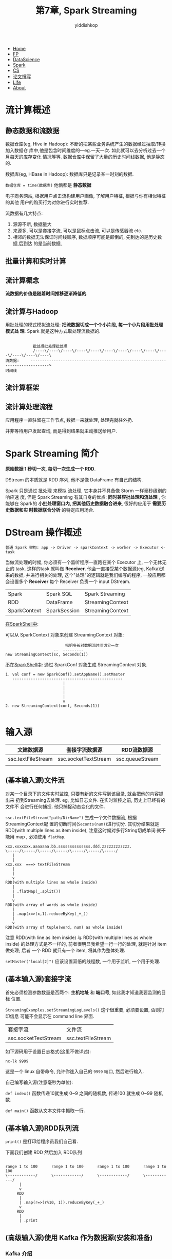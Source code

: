 # -*- org-export-babel-evaluate: nil -*-
#+PROPERTY: header-args :eval never-export
#+HTML_HEAD: <link rel="stylesheet" type="text/css" href="css/site.css" >
#+OPTIONS: html-link-use-abs-url:nil html-postamble:t html-preamble:t
#+OPTIONS: H:3 num:nil ^:nil _:nil tags:not-in-toc
#+TITLE: 第7章, Spark Streaming
#+AUTHOR: yiddishkop
#+EMAIL: yiddishkop@163.com

#+BEGIN_EXPORT html
<nav id='navbar'>
<div class='container'>
<ul>
<li><a href='https://yiddishkop.github.io/'>Home</a></li>
<li><a href='#'>FP</a></li>
<li><a href='#'>DataScience</a></li>
<li><a href='#'>Spark</a></li>
<li><a href='#'>CS</a></li>
<li><a href='#'>论文撰写</a></li>
<li><a href='#'>Life</a></li>
<li><a href='https://yiddishkop.github.io/YIDDI_reme/resume_of_webpage_cn.html'>About</a></li>
</ul>
</div>
</nav>
#+END_EXPORT


* 流计算概述
** 静态数据和流数据

数据仓库(eg, Hive in Hadoop): 不断的把某些业务系统产生的数据经过抽取/转换加入数据仓
库中,他是包含时间维度的---eg.一天一次. 如此就可以去分析过去一个月每天的库存变化
情况等等. 数据仓库中保留了大量的历史时间线数据, 他是静态的.

数据库(eg, HBase in Hadoop): 数据库只是记录某一时刻的数据.

~数据仓库 = time(数据库)~ 他俩都是 *静态数据*

#+DOWNLOADED: /tmp/screenshot.png @ 2018-08-16 01:16:40
[[file:流计算概述/screenshot_2018-08-16_01-16-40.png]]


[[file:流计算概述/screenshot_2018-08-16_01-22-23.png]]

电子商务网站, 根据用户点击流构建用户画像, 了解用户特征, 根据与你有相似特征的其他
用户的购买行为对你进行实时推荐.


[[file:流计算概述/screenshot_2018-08-16_01-27-49.png]]

流数据有几大特点:
1. 源源不断, 数据量大
2. 来源多, 可以是套接字流, 可以是鼠标点击流, 可以是传感器流 etc.
2. 相邻的数据无法保证时间线顺序, 数据顺序可能是颠倒的, 先到达的是历史数据,后到达
   的是当前数据,


** 批量计算和实时计算

#+DOWNLOADED: /tmp/screenshot.png @ 2018-08-16 01:30:31
[[file:流计算概述/screenshot_2018-08-16_01-30-31.png]]

#+DOWNLOADED: /tmp/screenshot.png @ 2018-08-16 01:30:43
[[file:流计算概述/screenshot_2018-08-16_01-30-43.png]]


** 流计算概念
[[file:流计算概述/screenshot_2018-08-16_01-31-18.png]]


*流数据的价值是随着时间推移逐渐降低的*.

[[file:流计算概述/screenshot_2018-08-16_01-31-30.png]]

** 流计算与Hadoop


[[file:流计算概述/screenshot_2018-08-16_01-33-07.png]]


#+DOWNLOADED: /tmp/screenshot.png @ 2018-08-16 01:34:06
[[file:流计算概述/screenshot_2018-08-16_01-34-06.png]]


用批处理的模式模拟流处理: *把流数据切成一个个小片段, 每一个小片段用批处理模式处
理*. Spark 就是这种方式取处理流数据的.

#+BEGIN_EXAMPLE

            批处理批处理批处理
            /----\/----\/----\/----\/----\/----\/----\/----\/----\/----\/----\/----\/----\
流数据:     ------------------------------------------------------------------------------>
时间线
#+END_EXAMPLE

[[file:流计算概述/screenshot_2018-08-16_01-34-17.png]]


[[file:流计算概述/screenshot_2018-08-16_01-37-12.png]]





** 流计算框架


#+DOWNLOADED: /tmp/screenshot.png @ 2018-08-16 01:37:55
[[file:流计算概述/screenshot_2018-08-16_01-37-55.png]]


#+DOWNLOADED: /tmp/screenshot.png @ 2018-08-16 01:38:03
[[file:流计算概述/screenshot_2018-08-16_01-38-03.png]]



#+DOWNLOADED: /tmp/screenshot.png @ 2018-08-16 01:38:10
[[file:流计算概述/screenshot_2018-08-16_01-38-10.png]]



#+DOWNLOADED: /tmp/screenshot.png @ 2018-08-16 01:38:30
[[file:流计算概述/screenshot_2018-08-16_01-38-30.png]]






** 流计算处理流程



#+DOWNLOADED: /tmp/screenshot.png @ 2018-08-16 01:38:54
[[file:流计算概述/screenshot_2018-08-16_01-38-54.png]]


#+DOWNLOADED: /tmp/screenshot.png @ 2018-08-16 01:39:02
[[file:流计算概述/screenshot_2018-08-16_01-39-02.png]]


#+DOWNLOADED: /tmp/screenshot.png @ 2018-08-16 01:39:24
[[file:流计算概述/screenshot_2018-08-16_01-39-24.png]]

#+DOWNLOADED: /tmp/screenshot.png @ 2018-08-16 01:39:40
[[file:流计算概述/screenshot_2018-08-16_01-39-40.png]]



#+DOWNLOADED: /tmp/screenshot.png @ 2018-08-16 01:40:00
[[file:流计算概述/screenshot_2018-08-16_01-40-00.png]]



#+DOWNLOADED: /tmp/screenshot.png @ 2018-08-16 01:40:13
[[file:流计算概述/screenshot_2018-08-16_01-40-13.png]]


#+DOWNLOADED: /tmp/screenshot.png @ 2018-08-16 01:40:55
[[file:流计算概述/screenshot_2018-08-16_01-40-55.png]]


应用程序一直驻留在工作节点, 数据一来就处理, 处理完就往外扔.


并非等待用户发起查询, 而是得到结果就主动推送给用户.

[[file:流计算概述/screenshot_2018-08-16_01-41-47.png]]



#+DOWNLOADED: /tmp/screenshot.png @ 2018-08-16 01:42:36
[[file:流计算概述/screenshot_2018-08-16_01-42-36.png]]




* Spark Streaming 简介


[[file:Spark Streaming 简介/screenshot_2018-08-16_08-08-58.png]]

#+DOWNLOADED: /tmp/screenshot.png @ 2018-08-16 08:09:34
[[file:Spark Streaming 简介/screenshot_2018-08-16_08-09-34.png]]

*原始数据 1 秒切一次, 每切一次生成一个 RDD*.

[[file:Spark Streaming 简介/screenshot_2018-08-16_08-10-16.png]]


#+DOWNLOADED: /tmp/screenshot.png @ 2018-08-16 08:16:32
[[file:Spark Streaming 简介/screenshot_2018-08-16_08-16-32.png]]

DStream 的本质就是 RDD 序列, 他不是像 DataFrame 有自己的结构.


#+DOWNLOADED: /tmp/screenshot.png @ 2018-08-16 08:18:59
[[file:Spark Streaming 简介/screenshot_2018-08-16_08-18-59.png]]


#+DOWNLOADED: /tmp/screenshot.png @ 2018-08-16 08:19:26
[[file:Spark Streaming 简介/screenshot_2018-08-16_08-19-26.png]]



[[file:Spark Streaming 简介/screenshot_2018-08-16_08-19-53.png]]

Spark 只是通过 批处理 来模拟 流处理, 它本身并不具备像 Storm 一样毫秒级别的响应速
度, 但是 Spark Streaming 有其自身的优点: *同时兼容批处理和流处理* , 你能够在
Spark的 *小批处理窗口内, 把其他历史数据融合进来*, 很好的应用于 *需要历史数据和实
时数据联合分析* 的特定应用场合.


* DStream 操作概述


#+DOWNLOADED: /tmp/screenshot.png @ 2018-08-16 08:23:26
[[file:DStream 操作概述/screenshot_2018-08-16_08-23-26.png]]


#+BEGIN_EXAMPLE
普通 Spark 架构: app -> Driver -> sparkContext -> worker -> Executor <- task
#+END_EXAMPLE
[[file:DStream 操作概述/screenshot_2018-08-16_08-23-36.png]]


当做流处理的时候, 你必须有一个监听程序一直跑在某个 Executor 上, 一个无休无止的
task. 这样的task 就叫做 *Receiver*. 他会一直接受某个数据源(eg, Kafka)送来的数据,
并进行相关的处理, 这个"处理"的逻辑就是我们编写的程序, 一般应用都会设置多个
*Receiver* 每个 Receiver 负责一个 input DStream.

[[file:DStream 操作概述/screenshot_2018-08-16_08-24-30.png]]



#+DOWNLOADED: /tmp/screenshot.png @ 2018-08-16 08:29:04
[[file:DStream 操作概述/screenshot_2018-08-16_08-29-04.png]]


#+DOWNLOADED: /tmp/screenshot.png @ 2018-08-16 08:30:04
[[file:DStream 操作概述/screenshot_2018-08-16_08-30-04.png]]

| Spark        | Spark SQL    | Spark Streaming  |
| RDD          | DataFrame    | StreamingContext |
| SparkContext | SparkSession | StreamingContext |

_在SparkShell中_:

可以从 SparkContext 对象来创建 StreamingContext 对象:
#+BEGIN_EXAMPLE
                          指明多长对数据流时间切分一次
                     --  ---------
new StreamingContext(sc, Seconds(1))
#+END_EXAMPLE

_不在SparkShell中_: 通过 SparkConf 对象生成 StreamingContext 对象.

#+DOWNLOADED: /tmp/screenshot.png @ 2018-08-16 08:38:32
[[file:DStream 操作概述/screenshot_2018-08-16_08-38-32.png]]

#+BEGIN_EXAMPLE
1. val conf = new SparkConf().setAppName().setMaster
   ------------------------------------------------
                         |
                         |
                         |
                         |
                         v
2. new StreamingContext(conf, Seconds(1))

#+END_EXAMPLE


* 输入源
| 文建数据源         | 套接字流数据源       | RDD流数据源     |
|--------------------+----------------------+-----------------|
| ssc.textFileStream | ssc.socketTextStream | ssc.queueStream |
|                    |                      |                 |
** (基本输入源)文件流
    对某一个目录下的文件实时监控, 只要有新的文件写到该目录, 就会把他的内容抓出来
    扔到Streaming去处理. eg, 比如日志文件. 在实时监控之前, 历史上已经有的文件不
    会进行任何捕捉. 他只捕捉动态变化的文件.


[[file:输入源/screenshot_2018-08-16_08-49-33.png]]



#+DOWNLOADED: /tmp/screenshot.png @ 2018-08-16 08:50:21
[[file:输入源/screenshot_2018-08-16_08-50-21.png]]


~ssc.textFileStream("path/DirName")~ 生成一个文件数据流, 根据StreamingContext配
置的切断时间(~Seconts(num)~)进行切分. 其切分结果就是 RDD(with multiple lines as
item inside), 注意这时候对多行String切成单词 +就不能用 map+ , 必须使用 ~flatMap~.

#+BEGIN_EXAMPLE
xxx.xxxxxxx.aaaaaaa.bb.ssssssssssssss.ddd.zzzzzzzzzzzz.
\-----/\-----/\-----/\-----/\-----/\-----/\-----/
   |
   |
xxx.xxx  ===> textFileStream
   |
   |
   v
RDD(with multiple lines as whole inside)
   |
   | .flatMap(_.split())
   |
   v
RDD(with array of words as whole inside)
   |
   | .map(x=>(x,1).reduceByKey(_+_))
   |
   v
RDD(with array of tuple(word, num) as whole inside)
#+END_EXAMPLE

注意 RDD(with line as item inside) 与 RDD(with multiple lines as whole inside)
的处理方式是不一样的, 前者很明显我希望一行一行的处理, 就是针对 item 做处理; 后者
一个 RDD 就只有一个 item, 将其作为整体处理.


#+DOWNLOADED: /tmp/screenshot.png @ 2018-08-16 09:09:47
[[file:输入源/screenshot_2018-08-16_09-09-47.png]]



[[file:输入源/screenshot_2018-08-16_09-11-00.png]]


#+DOWNLOADED: /tmp/screenshot.png @ 2018-08-16 09:11:24
[[file:输入源/screenshot_2018-08-16_09-11-24.png]]

~setMaster("local[2]")~ 应该设置双倍的线程数, 一个用于监听, 一个用于处理.


#+DOWNLOADED: /tmp/screenshot.png @ 2018-08-16 09:14:15
[[file:输入源/screenshot_2018-08-16_09-14-15.png]]



** (基本输入源)套接字流

#+DOWNLOADED: /tmp/screenshot.png @ 2018-08-16 09:25:19
[[file:输入源/screenshot_2018-08-16_09-25-19.png]]


#+DOWNLOADED: /tmp/screenshot.png @ 2018-08-16 09:25:40
[[file:输入源/screenshot_2018-08-16_09-25-40.png]]

首先必须检测参数数量是否两个: *主机地址* 和 *端口号*, 如此我才知道我要监测的目标
位置.

~StreamingExamples.setStreamingLogLevels()~ 这个很重要, 必须要设置, 否则打印信息
可能不会显示在 command line 界面.


| 套接字流             | 文件流             |
| ssc.socketTextStream | ssc.textFileStream |



如下源码用于设置日志格式(这里不做详述):
[[file:输入源/screenshot_2018-08-16_09-31-37.png]]


#+DOWNLOADED: /tmp/screenshot.png @ 2018-08-16 09:32:10
[[file:输入源/screenshot_2018-08-16_09-32-10.png]]


#+BEGIN_SRC shell
nc-lk 9999
#+END_SRC
这是一个 linux 自带命令, 允许你连入自己的 ~9999~ 端口, 然后进行输入.


[[file:输入源/screenshot_2018-08-16_09-33-00.png]]


自己编写输入源(注意毫秒为单位):

#+DOWNLOADED: /tmp/screenshot.png @ 2018-08-16 09:35:02
[[file:输入源/screenshot_2018-08-16_09-35-02.png]]


#+DOWNLOADED: /tmp/screenshot.png @ 2018-08-16 09:40:12
[[file:输入源/screenshot_2018-08-16_09-40-12.png]]

~def index()~ 函数传递10就生成 0~9 之间的随机数, 传递100 就生成 0~99 随机数.

~def main()~ 函数从文本文件中抓取一行.


#+DOWNLOADED: /tmp/screenshot.png @ 2018-08-16 22:53:44
[[file:输入源/screenshot_2018-08-16_22-53-44.png]]


#+DOWNLOADED: /tmp/screenshot.png @ 2018-08-16 22:56:37
[[file:输入源/screenshot_2018-08-16_22-56-37.png]]




#+DOWNLOADED: /tmp/screenshot.png @ 2018-08-16 22:57:47
[[file:输入源/screenshot_2018-08-16_22-57-47.png]]

** (基本输入源)RDD队列流
#+DOWNLOADED: /tmp/screenshot.png @ 2018-08-16 22:58:38
[[file:输入源/screenshot_2018-08-16_22-58-38.png]]


~print()~ 是打印给程序员我们自己看.

[[file:输入源/screenshot_2018-08-16_22-59-13.png]]


下面我们创建 RDD 然后加入 RDD队列

[[file:输入源/screenshot_2018-08-16_23-03-22.png]]

#+BEGIN_EXAMPLE

range 1 to 100      range 1 to 100      range 1 to 100      range 1 to 100
\------------/      \------------/      \------------/      \------------/
      |
      v
     RDD
      |
      | .map(r=>(r%10, 1)).reduceByKey(_+_)
      v
     RDD
      |
      | .print
#+END_EXAMPLE



#+DOWNLOADED: /tmp/screenshot.png @ 2018-08-16 23:14:29
[[file:输入源/screenshot_2018-08-16_23-14-29.png]]



#+DOWNLOADED: /tmp/screenshot.png @ 2018-08-16 23:14:49
[[file:输入源/screenshot_2018-08-16_23-14-49.png]]

** (高级输入源)使用 Kafka 作为数据源(安装和准备)
*** Kafka 介绍
Kafka 叫做分布式发布订阅消息系统, 实际上就是个 *高阶数据源* *数据交换枢纽* ,在做
*数据收集* *数据发送SparkStreaming* 的工作 --- 很多地方有数据源,他们产生数据,
kafka 收集这些数据发送给 SparkStreaming, 其他功能也包括批量离线处理.

Kafka 相当于 Java 的作用, 我们不跟底层 OS 打交道, 把他交给 JVM 的开发者, 我们不
论在任何系统上运行 Java app 都使用相同的一套接口. Kafka 与此类似, 他为处理逻辑提
供了多种数据源的访问和获取方式, 只向上提供给Kafka 使用数据源交互接口即可, 向下的
部分交给 Kafka 的开发者去做.

#+BEGIN_EXAMPLE
DataSource                         Computing Framework

+-+
+-+  -----+
          |                 +----- SparkStreaming
+-+       |                 |
+-+  -----+----- kafka -----+----- MapReduce
          |
+-+       |
+-+  -----+
#+END_EXAMPLE


[[file:输入源/screenshot_2018-08-16_23-17-07.png]]


[[file:输入源/screenshot_2018-08-16_23-30-23.png]]


#+DOWNLOADED: /tmp/screenshot.png @ 2018-08-16 23:30:54
[[file:输入源/screenshot_2018-08-16_23-30-54.png]]

每一个应用想去消费某个消息, 都是消费某一个 ~Topic~ ,所以我们使用 Kafka 时进行消
息发送的时候都睡设置一个 Topic, Topic 有点像是消息队列的感觉, 消息生产者产生的这
类 topic都扔到这个 topic 下, 消息消费者想消费某个主题的消息, 就去对象主题下去取
消息.

~Producer~ 负责发布消息到 boker.

~Consumer Group~ 每个消费这都属于某个组别.


*** Kafka 安装和准备工作

#+DOWNLOADED: /tmp/screenshot.png @ 2018-08-16 23:35:23
[[file:输入源/screenshot_2018-08-16_23-35-23.png]]



[[file:输入源/screenshot_2018-08-16_23-35-34.png]]


#+DOWNLOADED: /tmp/screenshot.png @ 2018-08-16 23:35:46
[[file:输入源/screenshot_2018-08-16_23-35-46.png]]

首先用 zookeeper 配置文件启动 zookeeper 服务.


#+DOWNLOADED: /tmp/screenshot.png @ 2018-08-16 23:37:02
[[file:输入源/screenshot_2018-08-16_23-37-02.png]]

*** Spark 准备工作


#+DOWNLOADED: /tmp/screenshot.png @ 2018-08-16 23:37:22
[[file:输入源/screenshot_2018-08-16_23-37-22.png]]











** (高级输入源)使用 Kafka 作为数据源(编程方法)

*** 配置kafka, 编写生产者
#+DOWNLOADED: /tmp/screenshot.png @ 2018-08-16 23:39:51
[[file:输入源/screenshot_2018-08-16_23-39-51.png]]



#+DOWNLOADED: /tmp/screenshot.png @ 2018-08-16 23:40:08
[[file:输入源/screenshot_2018-08-16_23-40-08.png]]

~// Zookeeper connection properties~ 都是固定写法,



#+DOWNLOADED: /tmp/screenshot.png @ 2018-08-16 23:44:04
[[file:输入源/screenshot_2018-08-16_23-44-04.png]]

~val message = new ProducerRecord[String, String](topic, null, str)~ 这条语句在
做的事情就是说, 我数据源产生消息了,然后我要扔给 Kafka, 扔什么, 就必须扔
~ProducerRecord~ 对象, 构建这个对象需要三个参数: ~topic~, ~key~, ~value~, key 在
这里的实例里没有意义, 设置为 null. 而后通过 ~producer.send()~ 方法扔给 kafka.


*** 编写消费者

#+DOWNLOADED: /tmp/screenshot.png @ 2018-08-16 23:52:34
[[file:输入源/screenshot_2018-08-16_23-52-34.png]]



[[file:输入源/screenshot_2018-08-16_23-53-01.png]]

~setStreamingLogLevels()~ 没有这条语句, 你是看不到打印信息的,这个而必须有.



下面编写你的消费者要消费 *哪些* topics, 因为消费者可能 *订阅* 了多种 topic.

~val topics= "wordsender"~ 这个 topics 如果有多个, 必须在字符串内用 "~,~" 隔开:
~val topics= "wordsender1,wordsender2,wordsender3"~

~createStream(ssc, zkQuorum, group, topicMap)~ 中的 ~topicMap~ 必须是 *map* 类型
数据(所以要 ~.toMap~), 且要求 *topic 作为 key*, *分区数作为 value*. 必须是这样的
形式.

#+BEGIN_EXAMPLE
~createStream(ssc,          zkQuorum,               group,    topicMap)~
              ---           --------                -----     --------
              |                |                      |            |
     SparkStreamingContext  zookeeper 服务器地址  topic 所在组   topic 参数(如上讨论)
#+END_EXAMPLE

这样就创建好了一个流数据输入源头. 这个对象就像我们的一个代理, 负责去消费 kafka
中的消息.

[[file:输入源/screenshot_2018-08-16_23-54-37.png]]

之前说过, 我们产生的数据都是 (null, value) 的形式, 那么我们取出来的时候, 也必须
按照这种 tuple 的形式去解析.

~reduceByKeyAndWindow()~ 做的事情是把窗口范围内的数据, 都进行 reduceByKey 操作

~ssc.awaitTermination~ 的意思是等待一些终止命令把他终止掉.


#+DOWNLOADED: /tmp/screenshot.png @ 2018-08-17 00:12:18
[[file:输入源/screenshot_2018-08-17_00-12-18.png]]

[[file:输入源/screenshot_2018-08-17_00-11-52.png]]


#+DOWNLOADED: /tmp/screenshot.png @ 2018-08-17 00:12:45
[[file:输入源/screenshot_2018-08-17_00-12-45.png]]


#+DOWNLOADED: /tmp/screenshot.png @ 2018-08-17 00:13:45
[[file:输入源/screenshot_2018-08-17_00-13-45.png]]




#+DOWNLOADED: /tmp/screenshot.png @ 2018-08-17 00:13:53
[[file:输入源/screenshot_2018-08-17_00-13-53.png]]



#+DOWNLOADED: /tmp/screenshot.png @ 2018-08-17 00:14:44
[[file:输入源/screenshot_2018-08-17_00-14-44.png]]
** (高级输入源)使用 Flume 作为数据源
* 转换操作
** DStream 无状态转换操作
#+DOWNLOADED: /tmp/screenshot.png @ 2018-08-17 00:15:25
[[file:转换操作/screenshot_2018-08-17_00-15-25.png]]

Dstream 操作中尤其要注意 ~reduce~ 操作, 他reduce 时候返回的是一个 *包含单元素
RDD* 的新DStream.



#+DOWNLOADED: /tmp/screenshot.png @ 2018-08-17 00:17:48
[[file:转换操作/screenshot_2018-08-17_00-17-48.png]]



[[file:转换操作/screenshot_2018-08-17_00-18-57.png]]

他只知道当前统计的效果,无法累加, 不记录历史累计效果.


** DStream 有状态转换操作

*** 滑动窗口转换操作
[[file:转换操作/screenshot_2018-08-17_00-20-31.png]]


   滑动窗口用的很多
[[file:转换操作/screenshot_2018-08-17_00-20-07.png]]



[[file:转换操作/screenshot_2018-08-17_00-21-29.png]]

我有一个窗口, 每隔 2 秒钟移动一次, 每次移动都会框住一段, 没次都对我框住的这么一
段做处理.


#+DOWNLOADED: /tmp/screenshot.png @ 2018-08-17 00:22:59
[[file:转换操作/screenshot_2018-08-17_00-22-59.png]]

~window(widownLenght, slideInterval)~ : 1st-para 是窗口大小, 2nd-para 是滑动间隔.
经过这个函数之后, 原来一大串 DStream 就变成了一小段一小段的 Dstream.


reduceByKeyAndWindow(): 会让窗口内的具有相同key 的 RDD(必须是 (K,V) 形式), 通过
1st-para 指明的 function 聚合起来.



#+DOWNLOADED: /tmp/screenshot.png @ 2018-08-17 00:28:31
[[file:转换操作/screenshot_2018-08-17_00-28-31.png]]

比上次多了一个 ~invFunc~ 函数, invFunc 是前面 ~func~ 的一种逆运算. 这个逆运算就
是为了帮助我们完成 *高效的词频统计*.


#+DOWNLOADED: /tmp/screenshot.png @ 2018-08-17 00:29:17
[[file:转换操作/screenshot_2018-08-17_00-29-17.png]]


#+DOWNLOADED: /tmp/screenshot.png @ 2018-08-17 00:30:00
[[file:转换操作/screenshot_2018-08-17_00-30-00.png]]

#+BEGIN_EXAMPLE
        出去的     复用的      进来的

       /-------\ /----------\ /-------\
      +---------+------------+---------+
      | 1 + 2   | 3 + 4 + 5  | 6 + 7   |
      +---------+------------+---------+
          3           12
tn-1   \--------------------/
         3+12=15 by func:_+_
               |
               v
               |
tn-1'    15-3=12 by invFunc:_+_   ======> 这里结果 12 得到复用,不用
                                          再次计算 3+4+5 了.
                      12         13
tn               \--------------------/
                    12+13 by func:_+_

#+END_EXAMPLE



*** updateStateByKey
不断把历史和当前进行累加, 这个历史就是状态(state)
#+DOWNLOADED: /tmp/screenshot.png @ 2018-08-17 01:01:37
[[file:转换操作/screenshot_2018-08-17_01-01-37.png]]



#+BEGIN_EXAMPLE
val updateFunc = (values:Seq[Int], state:Option[Int]) => {xxxxx}
                           ^              ^
这里存放的是我们的同一个单词              这里存放的是我当前单词的历史统计次数(状态),
的本轮出现次数组成的 seq                  由变量 ~previousCount=state.getOrElse(0)~
eg (1,1,1,,1,1,1)                         获取, 再与当前统计数,由变量 ~val currentCount=
                                          values.foldLeft(0)(_+_)~ 获取, 当前+历史统计数
                                          作为这个函数最后的返回值, 封装在 ~some()~ 中.
#+END_EXAMPLE

[[file:转换操作/screenshot_2018-08-17_01-02-46.png]]

这个状态更新函数很重要.


[[file:转换操作/screenshot_2018-08-17_01-03-08.png]]

~wordDStream~ 已经生成, 下面这个代码很重要: ~val stateDstream =
wordDstream.updateStateByKey[Int](updateFunc)~ 把之前定义的状态更新函数传进去.

updateStateByKey 的本质还是 accumulated by key(here is by word), 额外还要做的事
情是利用 accumulated result 值, 基于 updateFunc 函数更新 state, state 中存储的是
过往统计过的历史信息.

要求 updateFunc 函数只能有两个参数, 1st-para 必须是Seq类型, 值由
updateStateByKey 函数来提供:

#+BEGIN_EXAMPLE
assume that, we get the input data is:
"he was here, she was here, I am here."
                                                                 ...........
                                                     old  state: .(john, 3).
                                           (history accumulated) .(was,  5). --------------------------+
                                                                 .(here, 9). -----------------------------+
                                                                 ...........                           |  |
                                                                        | null:                        |  |
  .map(x=>(x,1))       .ByKey              seq: (1)                     | no records with              |  |
  ---------->          --------->    +------------------------------+   | "he" as key                  |  |
                                     |                              v   v                              |  |
he            (he   ,1)          (he   ,1)              updateFunc(___, ___) ====> new state=some(1+0) |  |
                                                                                                       |  |
was           (was  ,1)          (she  ,1)              updateFunc(___, ___) ====> new state=some(1+0) |  |
                                                                                                       |  |
here          (here ,1)          (I    ,1)              updateFunc(___, ___) ====> new state=some(1+0) |  |
                                                                                                       |  |
she           (she  ,1)          (am   ,1)              updateFunc(___, ___) ====> new state=some(1+0) |  |
                                                                                                       |  |
                                           seq: (1, 1)                  +------------------------------+  |
                                     +------------------------------+   |                                 |
                                     |                              v   v                                 |
was           (was  ,1)          (was  ,1)              updateFunc(___, ___) ====> new state=some(2+5)    |
                                                                                                          |
here          (here ,1)          (was  ,1)                                                                |
                                                                                                          |
                                                                                                          |
                                                                                                          |
                                           seq: (1, 1, 1)               +---------------------------------+
                                     +------------------------------+   |
                                     |                              v   v
I             (I    ,1)          (here ,1)              updateFunc(___, ___)  ====> new state=some(3+9)

am            (am   ,1)          (here ,1)

here          (here ,1)          (here ,1)


                                                                 ............
                                                       new state:.(john, 3) .
                                                                 .(was,  7) .
                                                                 .(here, 12).
                                                                 .(he   ,1) .
                                                                 .(she  ,1) .
                                                                 .(I    ,1) .
                                                                 .(am   ,1) .
                                                                 ............
#+END_EXAMPLE

#+DOWNLOADED: /tmp/screenshot.png @ 2018-08-17 02:41:44
[[file:转换操作/screenshot_2018-08-17_02-41-44.png]]



* 输出操作

#+DOWNLOADED: /tmp/screenshot.png @ 2018-08-17 02:42:09
[[file:输出操作/screenshot_2018-08-17_02-42-09.png]]


#+DOWNLOADED: /tmp/screenshot.png @ 2018-08-17 02:43:43
[[file:输出操作/screenshot_2018-08-17_02-43-43.png]]



#+DOWNLOADED: /tmp/screenshot.png @ 2018-08-17 02:44:04
[[file:输出操作/screenshot_2018-08-17_02-44-04.png]]


#+DOWNLOADED: /tmp/screenshot.png @ 2018-08-17 02:44:38
[[file:输出操作/screenshot_2018-08-17_02-44-38.png]]



#+DOWNLOADED: /tmp/screenshot.png @ 2018-08-17 02:44:55
[[file:输出操作/screenshot_2018-08-17_02-44-55.png]]


#+DOWNLOADED: /tmp/screenshot.png @ 2018-08-17 02:45:04
[[file:输出操作/screenshot_2018-08-17_02-45-04.png]]



#+DOWNLOADED: /tmp/screenshot.png @ 2018-08-17 02:45:13
[[file:输出操作/screenshot_2018-08-17_02-45-13.png]]



#+DOWNLOADED: /tmp/screenshot.png @ 2018-08-17 02:45:40
[[file:输出操作/screenshot_2018-08-17_02-45-40.png]]

#+DOWNLOADED: /tmp/screenshot.png @ 2018-08-17 02:45:56
[[file:输出操作/screenshot_2018-08-17_02-45-56.png]]


#+DOWNLOADED: /tmp/screenshot.png @ 2018-08-17 02:46:02
[[file:输出操作/screenshot_2018-08-17_02-46-02.png]]


#+DOWNLOADED: /tmp/screenshot.png @ 2018-08-17 02:46:12
[[file:输出操作/screenshot_2018-08-17_02-46-12.png]]


#+DOWNLOADED: /tmp/screenshot.png @ 2018-08-17 02:46:47
[[file:输出操作/screenshot_2018-08-17_02-46-47.png]]


#+DOWNLOADED: /tmp/screenshot.png @ 2018-08-17 02:46:58
[[file:输出操作/screenshot_2018-08-17_02-46-58.png]]

注意:
#+BEGIN_SRC scala
  val repartionedRDD = rdd.repartition(3)
  repartionedRDD.foreachPartition(func)
#+END_SRC

repartionedRDD 里面的每个分区的数据都写进 MySSQL 中,怎么做呢, 通过 func 函数.

#+BEGIN_EXAMPLE
def func(records: Iterator[(String,Int)])
                             ^      ^
                   迭代器   单词  出现次数
#+END_EXAMPLE
